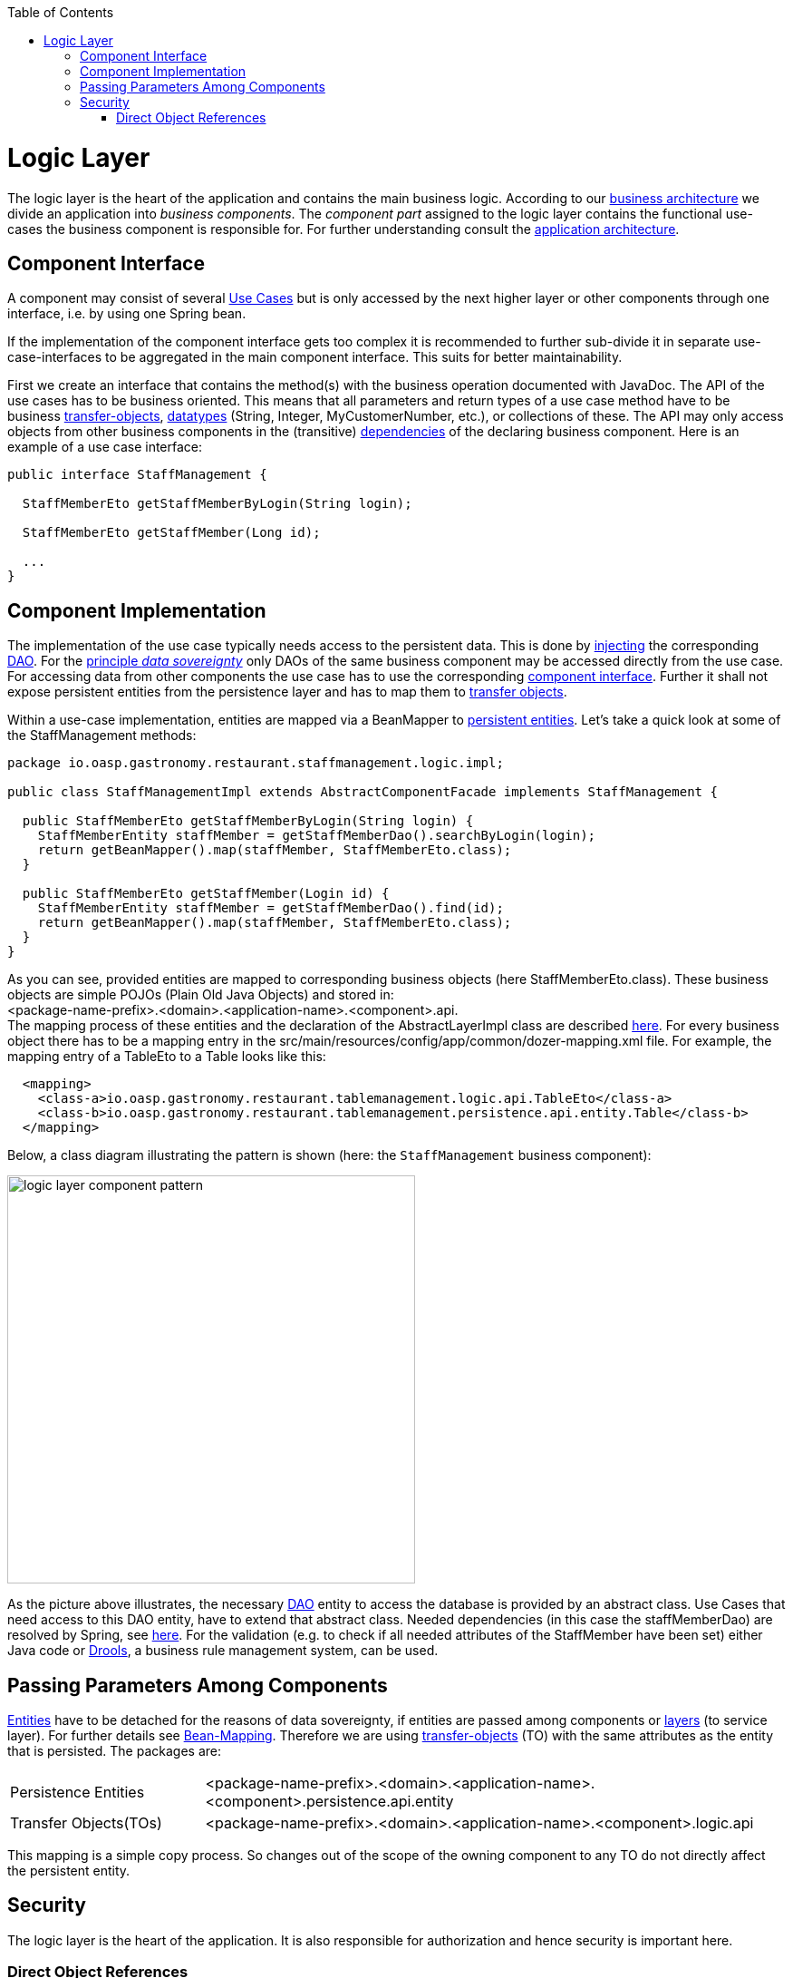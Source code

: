 :toc: macro
toc::[]

= Logic Layer

The logic layer is the heart of the application and contains the main business logic.
According to our link:architecture#business-architecture[business architecture] we divide an application into _business components_. The _component part_ assigned to the logic layer contains the functional use-cases the business component is responsible for. For further understanding consult the link:architecture#application-architecture[application architecture].

== Component Interface
A component may consist of several xref:use-case[Use Cases] but is only accessed by the next higher layer or other components through one interface, i.e. by using one Spring bean. 

If the implementation of the component interface gets too complex it is recommended to further sub-divide it in separate use-case-interfaces to be aggregated in the main component interface. This suits for better maintainability.
			
First we create an interface  that contains the method(s) with the business operation documented with JavaDoc. The API of the use cases has to be business oriented. This means that all parameters and return types of a use case method have to be business link:guide-transferobject[transfer-objects], link:guide-datatype[datatypes] (+String+, +Integer+, +MyCustomerNumber+, etc.), or collections of these. The API may only access objects from other business components in the (transitive) link:architecture#business-architecture[dependencies] of the declaring business component.
Here is an example of a use case interface:
[source,java]
----
public interface StaffManagement {

  StaffMemberEto getStaffMemberByLogin(String login);

  StaffMemberEto getStaffMember(Long id);
  
  ...
}
----

== Component Implementation

The implementation of the use case typically needs access to the persistent data. This is done by link:guide-dependency-injection[injecting] the corresponding link:guide-dataaccess-layer#data-access-object[DAO]. For the link:architecture#architecture-principles[principle _data sovereignty_] only DAOs of the same business component may be accessed directly from the use case. For accessing data from other components the use case has to use the corresponding xref:component-interface[component interface]. Further it shall not expose persistent entities from the persistence layer and has to map them to link:guide-transferobject[transfer objects].

Within a use-case implementation, entities are mapped via a +BeanMapper+ to link:guide-dataaccess-layer#entity[persistent entities]. Let's take a quick look at some of the StaffManagement methods: 
[source,java]
----
package io.oasp.gastronomy.restaurant.staffmanagement.logic.impl;

public class StaffManagementImpl extends AbstractComponentFacade implements StaffManagement {

  public StaffMemberEto getStaffMemberByLogin(String login) {
    StaffMemberEntity staffMember = getStaffMemberDao().searchByLogin(login);
    return getBeanMapper().map(staffMember, StaffMemberEto.class);
  }

  public StaffMemberEto getStaffMember(Login id) {
    StaffMemberEntity staffMember = getStaffMemberDao().find(id);
    return getBeanMapper().map(staffMember, StaffMemberEto.class);
  }
}
----

As you can see, provided entities are mapped to corresponding business objects (here +StaffMemberEto.class+). These business objects are simple POJOs (Plain Old Java Objects) and stored in: +
+<package-name-prefix>.<domain>.<application-name>.<component>.api+. +
The mapping process of these entities and the declaration of the +AbstractLayerImpl+ class are described xref:passing-parameters-among-components[here]. For every business object there has to be a mapping entry in the +src/main/resources/config/app/common/dozer-mapping.xml+ file. For example, the mapping entry of a +TableEto+ to a +Table+ looks like this:
[source,html]
----
  <mapping>
    <class-a>io.oasp.gastronomy.restaurant.tablemanagement.logic.api.TableEto</class-a>
    <class-b>io.oasp.gastronomy.restaurant.tablemanagement.persistence.api.entity.Table</class-b>
  </mapping>
----

Below, a class diagram illustrating the pattern is shown (here: the ``StaffManagement`` business component):

image::images/logic-layer/devon-guide-logic-layer-layers.PNG["logic layer component pattern", width="450"]

As the picture above illustrates, the necessary link:guide-dataaccess-layer#data-access-object[DAO] entity to access the database is provided by an abstract class. Use Cases that need access to this DAO entity, have to extend that abstract class. Needed dependencies (in this case the +staffMemberDao+) are resolved by Spring, see xref:component-interface[here]. For the validation (e.g. to check if all needed attributes of the +StaffMember+ have been set) either Java code or http://www.jboss.org/drools/[Drools], a business rule management system, can be used.

 
== Passing Parameters Among Components
link:guide-dataaccess-layer#entity[Entities] have to be detached for the reasons of data sovereignty, if entities are passed among components or link:architecture#technical-architecture[layers] (to service layer). For further details see link:guide-beanmapping[Bean-Mapping]. Therefore we are using link:guide-transferobject[transfer-objects] (TO) with the same attributes as the entity that is persisted. The packages are: +

[cols="1,3"]
|===
|Persistence Entities| <package-name-prefix>.<domain>.<application-name>.<component>.persistence.api.entity 
|Transfer Objects(TOs)| <package-name-prefix>.<domain>.<application-name>.<component>.logic.api
|===

This mapping is a simple copy process. So changes out of the scope of the owning component to any TO do not directly affect the persistent entity.

== Security
The logic layer is the heart of the application. It is also responsible for authorization and hence security is important here.

=== Direct Object References
A security threat are https://www.owasp.org/index.php/Top_10_2013-A4-Insecure_Direct_Object_References[Insecure Direct Object References]. This simply gives you two options:

* avoid direct object references at all
* ensure that direct object references are secure

Especially when using REST, direct object references via technical IDs are common sense. This implies that you have a proper xref:authorization[] in place. This is especially tricky when your authorization does not only rely on the type of the data and according static permissions but also on the data itself. Vulnerabilities for this threat can easily happen by design flaws and inadvertence. Here an example from our sample application: 

We have a generic use-case to manage BLOBs. In the first place it makes sense to write a generic REST service to laod and save these BLOBs. However, the permission to read or even update such BLOB depend on the business object hosting the BLOB. Therefore such a generic REST service would open the door for this OWASP A4 vulnerability. To solve this in a secure way you need individual services for each hosting business object to manage the linked BLOB. There you have to check permissions based on the parent business object. In this example the ID of the BLOB would be the direct object reference and the ID of the business object (and a BLOB property indicator) would be the indirect object reference.
